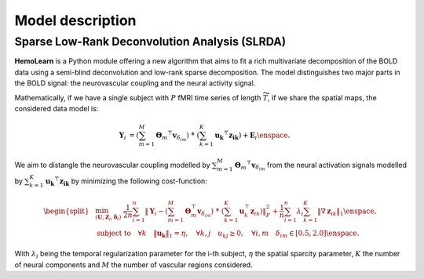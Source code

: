 Model description
=================

Sparse Low-Rank Deconvolution Analysis (SLRDA)
~~~~~~~~~~~~~~~~~~~~~~~~~~~~~~~~~~~~~~~~~~~~~~

**HemoLearn** is a Python module offering a new algorithm that aims to fit a
rich multivariate decomposition of the BOLD data using a semi-blind
deconvolution and low-rank sparse decomposition. The model distinguishes two
major parts in the BOLD signal: the neurovascular coupling and the neural
activity signal.

Mathematically, if we have a single subject with :math:`P` fMRI time series of length
:math:`\widetilde{T}`, if we share the spatial maps, the considered data model is:

.. math::
	\begin{align}
		\boldsymbol{Y}_i &= \left( \sum_{m=1}^{M} \boldsymbol{\Theta}_m ^\top \boldsymbol{v}_{\delta_{im}} \right)
			~\dot{*}~ \left( \sum_{k=1}^{K} \boldsymbol{u_k}^\top \boldsymbol{z_{ik}} \right)
			+ \boldsymbol{E}_i
		\enspace .
	\end{align}

We aim to distangle the neurovascular coupling modelled by
:math:`\sum_{m=1}^{M} \boldsymbol{\Theta}_m ^\top \boldsymbol{v}_{\delta_{im}}`
from the neural activation signals modelled by
:math:`\sum_{k=1}^{K} \boldsymbol{u_k}^\top \boldsymbol{z_{ik}}` by minimizing
the following cost-function:

.. math::
	\begin{equation}
		\begin{split}
			&\min_{(\boldsymbol{U}, \boldsymbol{Z}_i, \boldsymbol{\delta}_i)} ~
			\frac{1}{2n} \sum_{i=1}^{n} \left\Vert \boldsymbol{Y}_i - \left( \sum_{m=1}^{M} \boldsymbol{\Theta}_m^\top \boldsymbol{v}_{\delta_{im}} \right) ~\dot{*}~ \left( \sum_{k=1}^{K} \boldsymbol{u}_k^\top \boldsymbol{z}_{ik} \right) \right\Vert_F^2 + \frac{1}{n} \sum_{i=1}^{n} \lambda_i \sum_{k=1}^{K} \| \nabla \boldsymbol{z}_{ik} \|_1 \enspace, \\
			&  \text{subject to} \quad \forall k \quad \|\boldsymbol{u_k}\|_1 = \eta, \quad \forall k, j \quad u_{kj} \geq 0, \quad \forall i, m \quad \delta_{im} \in [0.5, 2.0] \enspace . %\\
		\end{split}
	\end{equation}

With :math:`\lambda_i` being the temporal regularization parameter for the i-th subject, :math:`\eta` the
spatial sparcity parameter, :math:`K` the number of neural components and
:math:`M` the number of vascular regions considered.